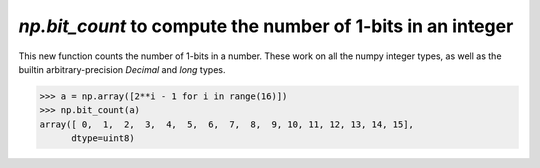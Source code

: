 `np.bit_count` to compute the number of 1-bits in an integer
------------------------------------------------------------

This new function counts the number of 1-bits in a number.
These work on all the numpy integer types, as well as the
builtin arbitrary-precision `Decimal` and `long` types.

.. code-block:: python

    >>> a = np.array([2**i - 1 for i in range(16)])
    >>> np.bit_count(a)
    array([ 0,  1,  2,  3,  4,  5,  6,  7,  8,  9, 10, 11, 12, 13, 14, 15],
          dtype=uint8)
